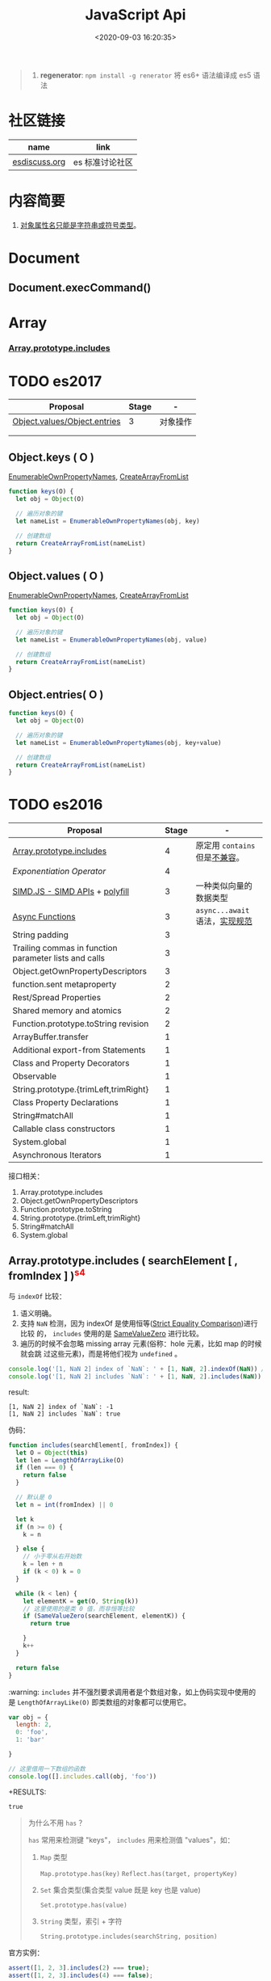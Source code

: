 #+TITLE: JavaScript Api
#+DATE: <2020-09-03 16:20:35>
#+TAGS[]: javascript, api
#+CATEGORIES[]: javascript
#+LANGUAGE: zh-cn
#+STARTUP: indent

#+begin_quote
1. *regenerator*: ~npm install -g renerator~ 将 es6+ 语法编译成 es5 语法
#+end_quote
* 社区链接
| name          | link           |
|---------------+----------------|
| [[https://esdiscuss.org/][esdiscuss.org]] | es 标准讨论社区 |
* 内容简要
1. [[#i-IsPropertyKey][对象属性名只能是字符串或符号类型]]。
* Document
** Document.execCommand()
* Array
*** [[#es2016-includes][Array.prototype.includes]]
* TODO es2017
:PROPERTIES:
:COLUMNS: %CUSTOM_ID[(Custom Id)]
:CUSTOM_ID: es2017
:END: 
| Proposal                     | Stage | -        |
|------------------------------+-------+----------|
| [[https://github.com/tc39/proposal-object-values-entries][Object.values/Object.entries]] |     3 | 对象操作 |
|                              |       |          |
|                              |       |          |

** Object.keys ( O )
:PROPERTIES:
:COLUMNS: %CUSTOM_ID[(Custom Id)]
:CUSTOM_ID: es2017-object-keys
:END: 

[[#e-EnumerableOwnPropertyNames][EnumerableOwnPropertyNames]], [[#c-CreateArrayFromList][CreateArrayFromList]]

#+begin_src js
  function keys(O) {
    let obj = Object(O)

    // 遍历对象的键
    let nameList = EnumerableOwnPropertyNames(obj, key)

    // 创建数组
    return CreateArrayFromList(nameList)
  }
#+end_src

** Object.values ( O )
:PROPERTIES:
:COLUMNS: %CUSTOM_ID[(Custom Id)]
:CUSTOM_ID: es2017-object-values
:END: 

[[#e-EnumerableOwnPropertyNames][EnumerableOwnPropertyNames]], [[#c-CreateArrayFromList][CreateArrayFromList]]

#+begin_src js
  function keys(O) {
    let obj = Object(O)

    // 遍历对象的键
    let nameList = EnumerableOwnPropertyNames(obj, value)

    // 创建数组
    return CreateArrayFromList(nameList)
  }

#+end_src
** Object.entries( O )
:PROPERTIES:
:COLUMNS: %CUSTOM_ID[(Custom Id)]
:CUSTOM_ID: es2017-object-entries
:END: 

#+begin_src js
  function keys(O) {
    let obj = Object(O)

    // 遍历对象的键
    let nameList = EnumerableOwnPropertyNames(obj, key+value)

    // 创建数组
    return CreateArrayFromList(nameList)
  }
#+end_src
* TODO es2016
:PROPERTIES:
:COLUMNS: %CUSTOM_ID[(Custom Id)]
:CUSTOM_ID: es2016
:END: 

| Proposal                                              | Stage | -                              |
|-------------------------------------------------------+-------+--------------------------------|
| [[#es2016-includes][Array.prototype.includes]]                              |     4 | 原定用 =contains= 但是[[https://esdiscuss.org/topic/having-a-non-enumerable-array-prototype-contains-may-not-be-web-compatible][不兼容]]。 |
| [[es2106-expo-operator][Exponentiation Operator]]                               |     4 |                                |
| [[https://docs.google.com/presentation/d/1MY9NHrHmL7ma7C8dyNXvmYNNGgVmmxXk8ZIiQtPlfH4/edit#slide=id.g7785d4375_0_13][SIMD.JS - SIMD APIs]] + [[https://tc39.es/ecmascript_simd/][polyfill]]                        |     3 | 一种类似向量的数据类型         |
| [[https://github.com/tc39/ecmascript-asyncawait][Async Functions]]                                       |     3 | ~async...await~ 语法，[[https://tc39.es/ecmascript-asyncawait/][实现规范]] |
| String padding                                        |     3 |                                |
| Trailing commas in function parameter lists and calls |     3 |                                |
| Object.getOwnPropertyDescriptors                      |     3 |                                |
| function.sent metaproperty                            |     2 |                                |
| Rest/Spread Properties                                |     2 |                                |
| Shared memory and atomics                             |     2 |                                |
| Function.prototype.toString revision                  |     2 |                                |
| ArrayBuffer.transfer                                  |     1 |                                |
| Additional export-from Statements                     |     1 |                                |
| Class and Property Decorators                         |     1 |                                |
| Observable                                            |     1 |                                |
| String.prototype.{trimLeft,trimRight}                 |     1 |                                |
| Class Property Declarations                           |     1 |                                |
| String#matchAll                                       |     1 |                                |
| Callable class constructors                           |     1 |                                |
| System.global                                         |     1 |                                |
| Asynchronous Iterators                                |     1 |                                |

接口相关：
1. Array.prototype.includes
2. Object.getOwnPropertyDescriptors
3. Function.prototype.toString
4. String.prototype.{trimLeft,trimRight}
5. String#matchAll
6. System.global

** Array.prototype.includes ( searchElement [ , fromIndex ] )@@html:<font color='red'>@@^{s4}@@html:</font>@@ 

:PROPERTIES:
:COLUMNS:  %CUSTOM_ID[(Custom Id)]
:CUSTOM_ID: es2016-includes
:END:

与 =indexOf= 比较：

1. 语义明确。
2. 支持 ~NaN~ 检测，因为 indexOf 是使用恒等([[#s-StrictEqualityComparison][Strict Equality Comparison]])进行比较
   的， ~includes~ 使用的是 [[#s-SameValueZero][SameValueZero]] 进行比较。
3. 遍历的时候不会忽略 missing array 元素(俗称：hole 元素，比如 map 的时候就会跳
   过这些元素)，而是将他们视为 ~undefined~ 。

#+begin_src js
  console.log('[1, NaN 2] index of `NaN`: ' + [1, NaN, 2].indexOf(NaN)) // -1
  console.log('[1, NaN 2] includes `NaN`: ' + [1, NaN, 2].includes(NaN)) // true
#+end_src

result:
#+begin_example
  [1, NaN 2] index of `NaN`: -1
  [1, NaN 2] includes `NaN`: true
#+end_example

伪码：

#+begin_src js
  function includes(searchElement[, fromIndex]) {
    let O = Object(this)
    let len = LengthOfArrayLike(O)
    if (len === 0) {
      return false
    }

    // 默认是 0
    let n = int(fromIndex) || 0

    let k
    if (n >= 0) {
      k = n

    } else {
      // 小于零从右开始数
      k = len + n
      if (k < 0) k = 0
    }

    while (k < len) {
      let elementK = get(O, String(k))
      // 这里使用的是类 0 值，而非恒等比较
      if (SameValueZero(searchElement, elementK)) {
        return true

      }
      k++
    }

    return false
  }
#+end_src

:warning: ~includes~ 并不强烈要求调用者是个数组对象，如上伪码实现中使用的是
~LengthOfArrayLike(O)~ 即类数组的对象都可以使用它。

#+begin_src js
  var obj = {
    length: 2,
    0: 'foo',
    1: 'bar'

  }

  // 这里借用一下数组的函数
  console.log([].includes.call(obj, 'foo'))
#+end_src

+RESULTS:
: true

#+begin_quote
为什么不用 ~has~ ？

~has~ 常用来检测键 "keys"， ~includes~ 用来检测值 "values"，如：

1. ~Map~ 类型
   
   ~Map.prototype.has(key)~
   ~Reflect.has(target, propertyKey)~
   
2. ~Set~ 集合类型(集合类型 value 既是 key 也是 value)

   ~Set.prototype.has(value)~
   
3. ~String~ 类型，索引 + 字符

   ~String.prototype.includes(searchString, position)~
#+end_quote

官方实例：
#+begin_src js
  assert([1, 2, 3].includes(2) === true);
  assert([1, 2, 3].includes(4) === false);

  assert([1, 2, NaN].includes(NaN) === true);

  assert([1, 2, -0].includes(+0) === true);
  assert([1, 2, +0].includes(-0) === true);

  assert(["a", "b", "c"].includes("a") === true);
  assert(["a", "b", "c"].includes("a", 1) === false);
#+end_src

[[https://github.com/tc39/Array.prototype.includes/][more...]]
** Exponentiation Operator(幂运算符)@@html:<font color='red'>@@^{s3}@@html:</font>@@ 
:PROPERTIES:
:COLUMNS: %CUSTOM_ID[(Custom Id)]
:CUSTOM_ID: es2106-expo-operator
:END: 

#+begin_src js
  let squared = 2 ** 2

  let cubed = 2 ** 3

  let a = 2
  a **= 2

  let b = 3
  b **= 3
  console.log({ squared, cubed, a, b })
#+end_src

#+RESULTS:
: { squared: 4, cubed: 8, a: 4, b: 27 }

[[https://github.com/tc39/proposal-exponentiation-operator][more...]]
* 伪码
** C
*** CreateArrayFromList ( elements )
:PROPERTIES:
:COLUMNS: %CUSTOM_ID[(Custom Id)]
:CUSTOM_ID: c-CreateArrayFromList 
:END: 

[[#c-CreateDataPropertyOrThrow][CreateDataPropertyOrThrow]]

用 List 创建数组类型。

#+begin_src js
  function CreateArrayFromList( elements ) {
    assert(elements is List)

    // 创建一个空数组
    let array = ArrayCreate(0)

    let n = 0

    for (let e of elements) {
      CreateDataPropertyOrThrow(array, ToString(n), e)
      n++
    }

    return array
  }
#+end_src
*** CreateDataPropertyOrThrow ( O, P, V )
:PROPERTIES:
:COLUMNS: %CUSTOM_ID[(Custom Id)]
:CUSTOM_ID: c-CreateDataPropertyOrThrow
:END: 

[[#c-CreateDataProperty][CreateDataProperty]], [[#i-IsPropertyKey][IsPropertyKey]]

抽象操作：为对象创建一个新的属性和对应的值，如果失败抛出异常。

#+begin_src js
  function CreateDataPropertyOrThrow ( O, P, V ) {
    assert(Types(O) is Object)

    // 是不是合法的对象属性名
    assert(IsPropertyKey(P) === true)

    let success = CreateDataProperty(O, P, V)

    if (!success) throw new TypeError()

    return success
  }
#+end_src
*** CreateDataProperty ( O, P, V )
:PROPERTIES:
:COLUMNS: %CUSTOM_ID[(Custom Id)]
:CUSTOM_ID: c-CreateDataProperty
:END: 

抽象操作：创建对象属性。

#+begin_src js
  function CreateDataProperty ( O, P, V ) {
    assert(Type(O) === Object)

    assert(IsPropertyKey(P) === true)

    // 对象属性描述符对象
    let newDesc = PropertyDescriptor{
      [[Value]]: V,
      [[Writable]]: true,
      [[Enumerable]]: true,
      [[Configurable]]: true
    }

    return O.[[DefineOwnProperty]](P, newDesc)
  }
#+end_src

失败情况(返回 ~false~)：
1. 属性不可配置(~Configurable: false~)
2. ~O~ 是不可扩展类型
** E
*** EnumerableOwnPropertyNames ( O, kind )
:PROPERTIES:
:COLUMNS: %CUSTOM_ID[(Custom Id)]
:CUSTOM_ID: e-EnumerableOwnPropertyNames
:END: 

[[#c-CreateArrayFromList][CreateArrayFromList]]

抽象操作：取出对象 ~O~ 的属性或值(*key*, *value*, 或 *key+value*)。

#+begin_src js
  function EnumerableOwnPropertyNames(O, kind) {
    // kind -> key, value or key+value

    // 必须是个引用类型
    assert(Type(O) === Object)

    // 自身的所有属性
    let ownKeys = O.[[OwnPropertyKeys]]()

    let properties = new List()

    for (let key of ownKeys) {
      let desc
      if (Type(key) === String) {
        // 取出值来
        desc = O.[[GetOwnProperty]](key)
        // 有效值且是可枚举的
        if (desc !== undefined && desc.[[Enumerable]]) {
          if (kind === 'key') {
            // 保存属性名
            properties.append(key)
          } else {
            let value = Get(O, key)
            if (kind === 'value') {
              // 保存属性值
              properties.append(value)
            } else {
              assert(kind === 'key+value')

              let entry = CreateArrayFromList(<key, value>)
              properties.append(entry)
            }
          }
        }
      }
    }

    return properties
  }
#+end_src
** I
*** IsPropertyKey ( argument )
:PROPERTIES:
:COLUMNS: %CUSTOM_ID[(Custom Id)]
:CUSTOM_ID: i-IsPropertyKey
:END: 

#+begin_src js
  function IsPropertyKey ( argument ) {
    // 只有字符串和符号是合法属性名
    if (Type(argument) === String || Type(argument) === Symbol) return true

    return false
  
  }
#+end_src
** L
*** ~LengthOfArrayLike ( obj )~
:PROPERTIES:
:COLUMNS:  %CUSTOM_ID[(Custom Id)]
:CUSTOM_ID: l-LengthOfArrayLike
:END:

#+begin_src js
  function LengthOfArrayLike ( obj ) {
    // 必须是个对象类型
    assert(Type(obj) === 'object')

    // 获取对象的 length 属性，如： { 0: 'foo', 1: 'bar', length: 2 }
    return ToLength(Get(obj, 'length'))
  }
#+end_src
** S
*** ~SameValueZero(x, y)~
:PROPERTIES:
:COLUMNS:  %CUSTOM_ID[(Custom Id)]
:CUSTOM_ID: s-SameValueZero
:END:

#+begin_src js
  function SameValueZero(x, y) {

    // 不同类型
    if (Type(x) !== Type(y)) return false

    if (Type(x) === 'number' || Type(x) === 'bigint') {
      // 数字处理
      return Type(x)::sameValueZero(x, y)
    }

    // 非数字处理
    return SameValueNonNumeric(x, y)
  }
#+end_src
*** ~SameValueNonNumeric ( x, y )~
:PROPERTIES:
:COLUMNS:  %CUSTOM_ID[(Custom Id)]
:CUSTOM_ID: s-SameValueNonNumeric
:END:

#+begin_src js
  function SameValueNonNumeric ( x, y ) {
    // 因为这里只处理非数字情况
    assert(x, !Number && !BigInt)
    assert(Type(x) === Type(y))

    if (Type(x) === 'undefined') return true

    if (Type(x) === 'null') return true

    if (Type(x) === 'string') {
      // 这里比较程度，逐个字符比较，相同返回 true，否则 false
      return x === y
    }

    if (Type(x) === 'boolean') {
      if (x === true && y === true) return true
      return false
    }

    if (Type(x) === 'symbol') {
      // 比较两个符号类型的值
      return x.value === y.value
    }

    return x === y
  }
#+end_src
*** ~StrictEqualityComparison~ 严格比较
:PROPERTIES:
:COLUMNS:  %CUSTOM_ID[(Custom Id)]
:CUSTOM_ID: s-StrictEqualityComparison
:END:

#+begin_src js
  function StrictEqualityComparison() {
    if(Type(x) !== Type(y)) return false

    if (Type(x) === 'number' || Type(x) === 'bigint') {
      // 直接 equal 比较
      return Type(x)::equal(x, y)

    }

    // 非数字和 SameValueZero 处理一样
    return SameValueNonNumeric(x,y)
  }
#+end_src
